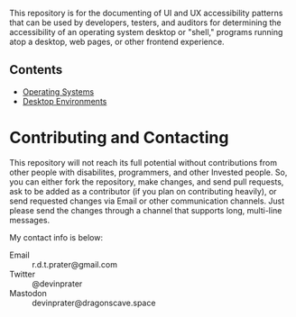 # UI/UX Accessibility

This repository is for the documenting of UI and UX accessibility
patterns that can be used by developers, testers, and auditors for
determining the accessibility of an operating system desktop or
"shell," programs running atop a desktop, web pages, or other
frontend experience.

** Contents

- [[file:operating-systems.org][Operating Systems]]
- [[./desktop-environments.org][Desktop Environments]]

* Contributing and Contacting
This repository will not reach its full potential without
contributions from other people with disabilites, programmers, and
other Invested people. So, you can either fork the repository, make
changes, and send pull requests, ask to be added as a contributor (if
you plan on contributing heavily), or send requested changes via Email
or other communication channels. Just please send the changes through
a channel that supports long, multi-line messages.

My contact info is below:

- Email :: r.d.t.prater@gmail.com
- Twitter :: @devinprater
- Mastodon :: devinprater@dragonscave.space

